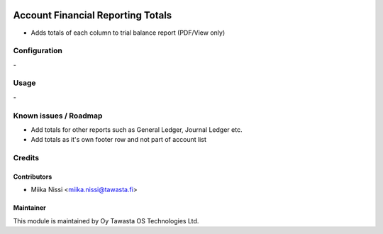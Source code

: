 .. image:: https://img.shields.io/badge/licence-AGPL--3-blue.svg
        :target: http://www.gnu.org/licenses/agpl-3.0-standalone.html
        :alt: License: AGPL-3

==================================
Account Financial Reporting Totals
==================================
* Adds totals of each column to trial balance report (PDF/View only)

Configuration
=============
\-

Usage
=====
\-

Known issues / Roadmap
======================
- Add totals for other reports such as General Ledger, Journal Ledger etc.
- Add totals as it's own footer row and not part of account list

Credits
=======

Contributors
------------

* Miika Nissi <miika.nissi@tawasta.fi>

Maintainer
----------

.. image:: http://tawasta.fi/templates/tawastrap/images/logo.png
        :alt: Oy Tawasta OS Technologies Ltd.
        :target: http://tawasta.fi/

This module is maintained by Oy Tawasta OS Technologies Ltd.
